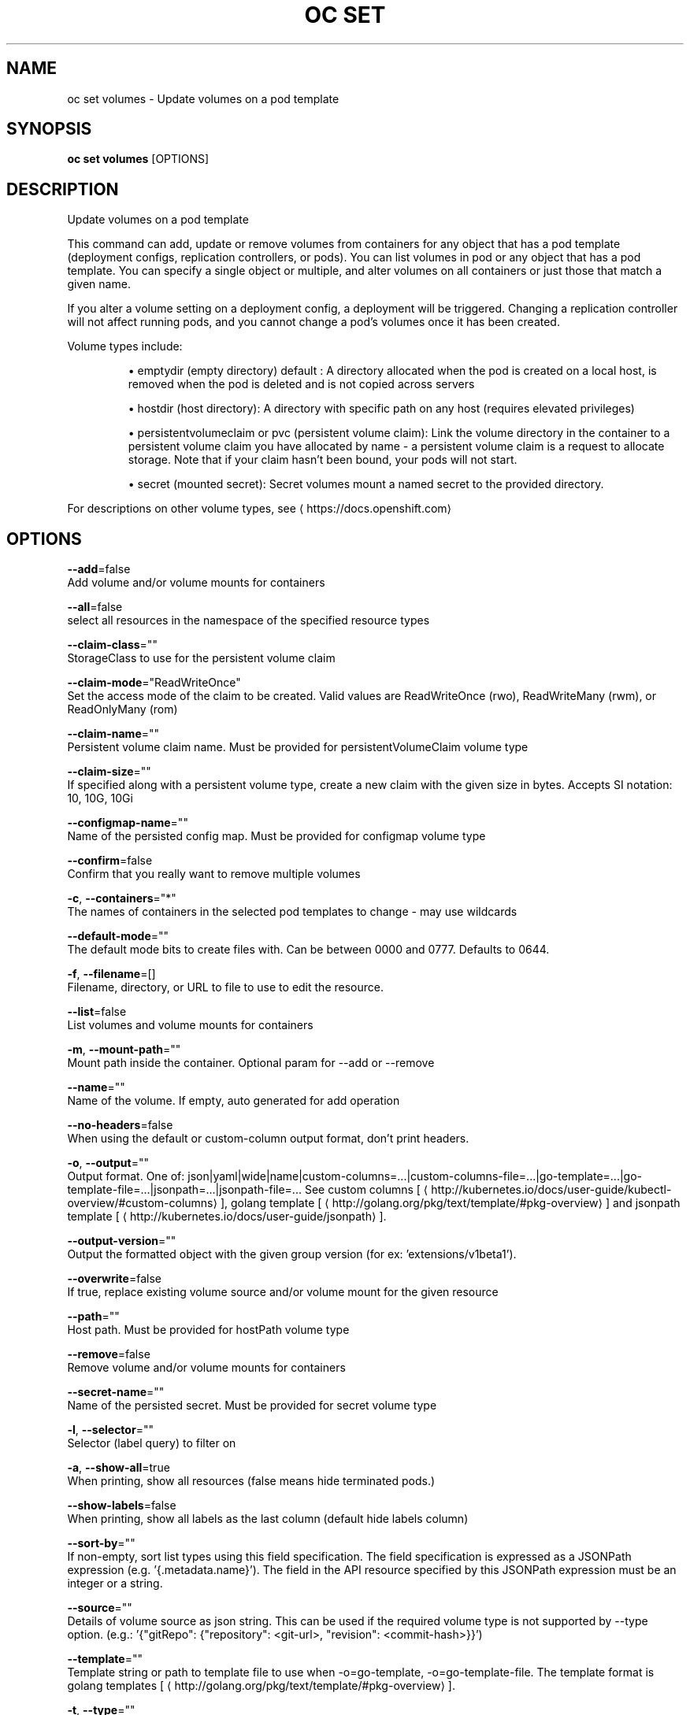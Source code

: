 .TH "OC SET" "1" " Openshift CLI User Manuals" "Openshift" "June 2016"  ""


.SH NAME
.PP
oc set volumes \- Update volumes on a pod template


.SH SYNOPSIS
.PP
\fBoc set volumes\fP [OPTIONS]


.SH DESCRIPTION
.PP
Update volumes on a pod template

.PP
This command can add, update or remove volumes from containers for any object that has a pod template (deployment configs, replication controllers, or pods). You can list volumes in pod or any object that has a pod template. You can specify a single object or multiple, and alter volumes on all containers or just those that match a given name.

.PP
If you alter a volume setting on a deployment config, a deployment will be triggered. Changing a replication controller will not affect running pods, and you cannot change a pod's volumes once it has been created.

.PP
Volume types include:
.IP 

.IP
\(bu emptydir (empty directory) default : A directory allocated when the pod is created on a local host, is removed when the pod is deleted and is not copied across servers
.br
.IP
\(bu hostdir (host directory): A directory with specific path on any host (requires elevated privileges)
.br
.IP
\(bu persistentvolumeclaim or pvc (persistent volume claim): Link the volume directory in the container to a persistent volume claim you have allocated by name \- a persistent volume claim is a request to allocate storage. Note that if your claim hasn't been bound, your pods will not start.
.br
.IP
\(bu secret (mounted secret): Secret volumes mount a named secret to the provided directory.
.br
.PP
For descriptions on other volume types, see 
\[la]https://docs.openshift.com\[ra]


.SH OPTIONS
.PP
\fB\-\-add\fP=false
    Add volume and/or volume mounts for containers

.PP
\fB\-\-all\fP=false
    select all resources in the namespace of the specified resource types

.PP
\fB\-\-claim\-class\fP=""
    StorageClass to use for the persistent volume claim

.PP
\fB\-\-claim\-mode\fP="ReadWriteOnce"
    Set the access mode of the claim to be created. Valid values are ReadWriteOnce (rwo), ReadWriteMany (rwm), or ReadOnlyMany (rom)

.PP
\fB\-\-claim\-name\fP=""
    Persistent volume claim name. Must be provided for persistentVolumeClaim volume type

.PP
\fB\-\-claim\-size\fP=""
    If specified along with a persistent volume type, create a new claim with the given size in bytes. Accepts SI notation: 10, 10G, 10Gi

.PP
\fB\-\-configmap\-name\fP=""
    Name of the persisted config map. Must be provided for configmap volume type

.PP
\fB\-\-confirm\fP=false
    Confirm that you really want to remove multiple volumes

.PP
\fB\-c\fP, \fB\-\-containers\fP="*"
    The names of containers in the selected pod templates to change \- may use wildcards

.PP
\fB\-\-default\-mode\fP=""
    The default mode bits to create files with. Can be between 0000 and 0777. Defaults to 0644.

.PP
\fB\-f\fP, \fB\-\-filename\fP=[]
    Filename, directory, or URL to file to use to edit the resource.

.PP
\fB\-\-list\fP=false
    List volumes and volume mounts for containers

.PP
\fB\-m\fP, \fB\-\-mount\-path\fP=""
    Mount path inside the container. Optional param for \-\-add or \-\-remove

.PP
\fB\-\-name\fP=""
    Name of the volume. If empty, auto generated for add operation

.PP
\fB\-\-no\-headers\fP=false
    When using the default or custom\-column output format, don't print headers.

.PP
\fB\-o\fP, \fB\-\-output\fP=""
    Output format. One of: json|yaml|wide|name|custom\-columns=...|custom\-columns\-file=...|go\-template=...|go\-template\-file=...|jsonpath=...|jsonpath\-file=... See custom columns [
\[la]http://kubernetes.io/docs/user-guide/kubectl-overview/#custom-columns\[ra]], golang template [
\[la]http://golang.org/pkg/text/template/#pkg-overview\[ra]] and jsonpath template [
\[la]http://kubernetes.io/docs/user-guide/jsonpath\[ra]].

.PP
\fB\-\-output\-version\fP=""
    Output the formatted object with the given group version (for ex: 'extensions/v1beta1').

.PP
\fB\-\-overwrite\fP=false
    If true, replace existing volume source and/or volume mount for the given resource

.PP
\fB\-\-path\fP=""
    Host path. Must be provided for hostPath volume type

.PP
\fB\-\-remove\fP=false
    Remove volume and/or volume mounts for containers

.PP
\fB\-\-secret\-name\fP=""
    Name of the persisted secret. Must be provided for secret volume type

.PP
\fB\-l\fP, \fB\-\-selector\fP=""
    Selector (label query) to filter on

.PP
\fB\-a\fP, \fB\-\-show\-all\fP=true
    When printing, show all resources (false means hide terminated pods.)

.PP
\fB\-\-show\-labels\fP=false
    When printing, show all labels as the last column (default hide labels column)

.PP
\fB\-\-sort\-by\fP=""
    If non\-empty, sort list types using this field specification.  The field specification is expressed as a JSONPath expression (e.g. '{.metadata.name}'). The field in the API resource specified by this JSONPath expression must be an integer or a string.

.PP
\fB\-\-source\fP=""
    Details of volume source as json string. This can be used if the required volume type is not supported by \-\-type option. (e.g.: '{"gitRepo": {"repository": <git-url>, "revision": <commit-hash>}}')

.PP
\fB\-\-template\fP=""
    Template string or path to template file to use when \-o=go\-template, \-o=go\-template\-file. The template format is golang templates [
\[la]http://golang.org/pkg/text/template/#pkg-overview\[ra]].

.PP
\fB\-t\fP, \fB\-\-type\fP=""
    Type of the volume source for add operation. Supported options: emptyDir, hostPath, secret, configmap, persistentVolumeClaim


.SH OPTIONS INHERITED FROM PARENT COMMANDS
.PP
\fB\-\-api\-version\fP=""
    DEPRECATED: The API version to use when talking to the server

.PP
\fB\-\-as\fP=""
    Username to impersonate for the operation

.PP
\fB\-\-certificate\-authority\fP=""
    Path to a cert. file for the certificate authority

.PP
\fB\-\-client\-certificate\fP=""
    Path to a client certificate file for TLS

.PP
\fB\-\-client\-key\fP=""
    Path to a client key file for TLS

.PP
\fB\-\-cluster\fP=""
    The name of the kubeconfig cluster to use

.PP
\fB\-\-config\fP=""
    Path to the config file to use for CLI requests.

.PP
\fB\-\-context\fP=""
    The name of the kubeconfig context to use

.PP
\fB\-\-google\-json\-key\fP=""
    The Google Cloud Platform Service Account JSON Key to use for authentication.

.PP
\fB\-\-insecure\-skip\-tls\-verify\fP=false
    If true, the server's certificate will not be checked for validity. This will make your HTTPS connections insecure

.PP
\fB\-\-log\-flush\-frequency\fP=0
    Maximum number of seconds between log flushes

.PP
\fB\-\-match\-server\-version\fP=false
    Require server version to match client version

.PP
\fB\-n\fP, \fB\-\-namespace\fP=""
    If present, the namespace scope for this CLI request

.PP
\fB\-\-request\-timeout\fP="0"
    The length of time to wait before giving up on a single server request. Non\-zero values should contain a corresponding time unit (e.g. 1s, 2m, 3h). A value of zero means don't timeout requests.

.PP
\fB\-\-server\fP=""
    The address and port of the Kubernetes API server

.PP
\fB\-\-token\fP=""
    Bearer token for authentication to the API server

.PP
\fB\-\-user\fP=""
    The name of the kubeconfig user to use


.SH EXAMPLE
.PP
.RS

.nf
  # List volumes defined on all deployment configs in the current project
  oc set volume dc \-\-all
  
  # Add a new empty dir volume to deployment config (dc) 'registry' mounted under
  # /var/lib/registry
  oc set volume dc/registry \-\-add \-\-mount\-path=/var/lib/registry
  
  # Use an existing persistent volume claim (pvc) to overwrite an existing volume 'v1'
  oc set volume dc/registry \-\-add \-\-name=v1 \-t pvc \-\-claim\-name=pvc1 \-\-overwrite
  
  # Remove volume 'v1' from deployment config 'registry'
  oc set volume dc/registry \-\-remove \-\-name=v1
  
  # Create a new persistent volume claim that overwrites an existing volume 'v1'
  oc set volume dc/registry \-\-add \-\-name=v1 \-t pvc \-\-claim\-size=1G \-\-overwrite
  
  # Change the mount point for volume 'v1' to /data
  oc set volume dc/registry \-\-add \-\-name=v1 \-m /data \-\-overwrite
  
  # Modify the deployment config by removing volume mount "v1" from container "c1"
  # (and by removing the volume "v1" if no other containers have volume mounts that reference it)
  oc set volume dc/registry \-\-remove \-\-name=v1 \-\-containers=c1
  
  # Add new volume based on a more complex volume source (Git repo, AWS EBS, GCE PD,
  # Ceph, Gluster, NFS, ISCSI, ...)
  oc set volume dc/registry \-\-add \-m /repo \-\-source=<json\-string>

.fi
.RE


.SH SEE ALSO
.PP
\fBoc\-set(1)\fP,


.SH HISTORY
.PP
June 2016, Ported from the Kubernetes man\-doc generator
